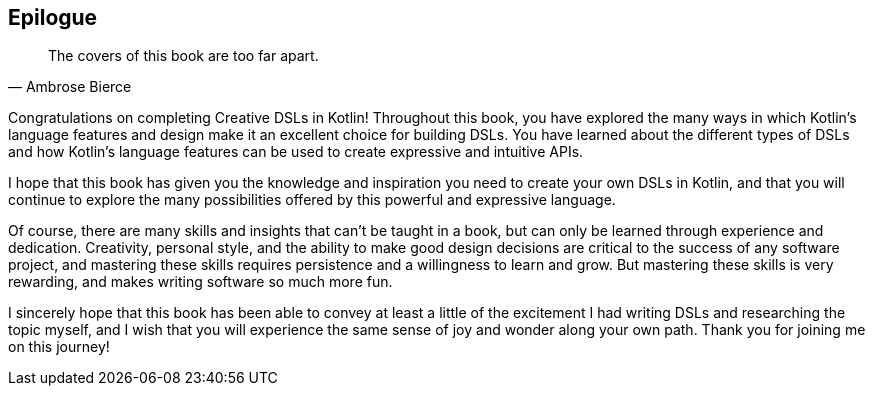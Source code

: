 [epilogue]
== Epilogue

> The covers of this book are too far apart.
-- Ambrose Bierce

Congratulations on completing Creative DSLs in Kotlin! Throughout this book, you have explored the many ways in which Kotlin's language features and design make it an excellent choice for building DSLs. You have learned about the different types of DSLs and how Kotlin's language features can be used to create expressive and intuitive APIs.

I hope that this book has given you the knowledge and inspiration you need to create your own DSLs in Kotlin, and that you will continue to explore the many possibilities offered by this powerful and expressive language.

Of course, there are many skills and insights that can't be taught in a book, but can only be learned through experience and dedication. Creativity, personal style, and the ability to make good design decisions are critical to the success of any software project, and mastering these skills requires persistence and a willingness to learn and grow. But mastering these skills is very rewarding, and makes writing software so much more fun.

I sincerely hope that this book has been able to convey at least a little of the excitement I had writing DSLs and researching the topic myself, and I wish that you will experience the same sense of joy and wonder along your own path. Thank you for joining me on this journey!
